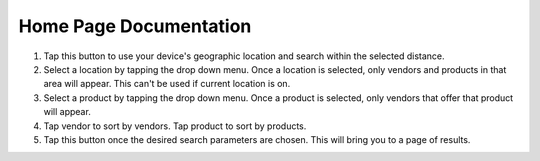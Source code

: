 Home Page Documentation
=======================
.. image:: images/home.png

1. Tap this button to use your device's geographic location and search within the selected distance.
2. Select a location by tapping the drop down menu. Once a location is selected, only vendors and products in that area will appear. This can't be used if current location is on.
3. Select a product by tapping the drop down menu. Once a product is selected, only vendors that offer that product will appear.
4. Tap vendor to sort by vendors. Tap product to sort by products.
5. Tap this button once the desired search parameters are chosen. This will bring you to a page of results.

